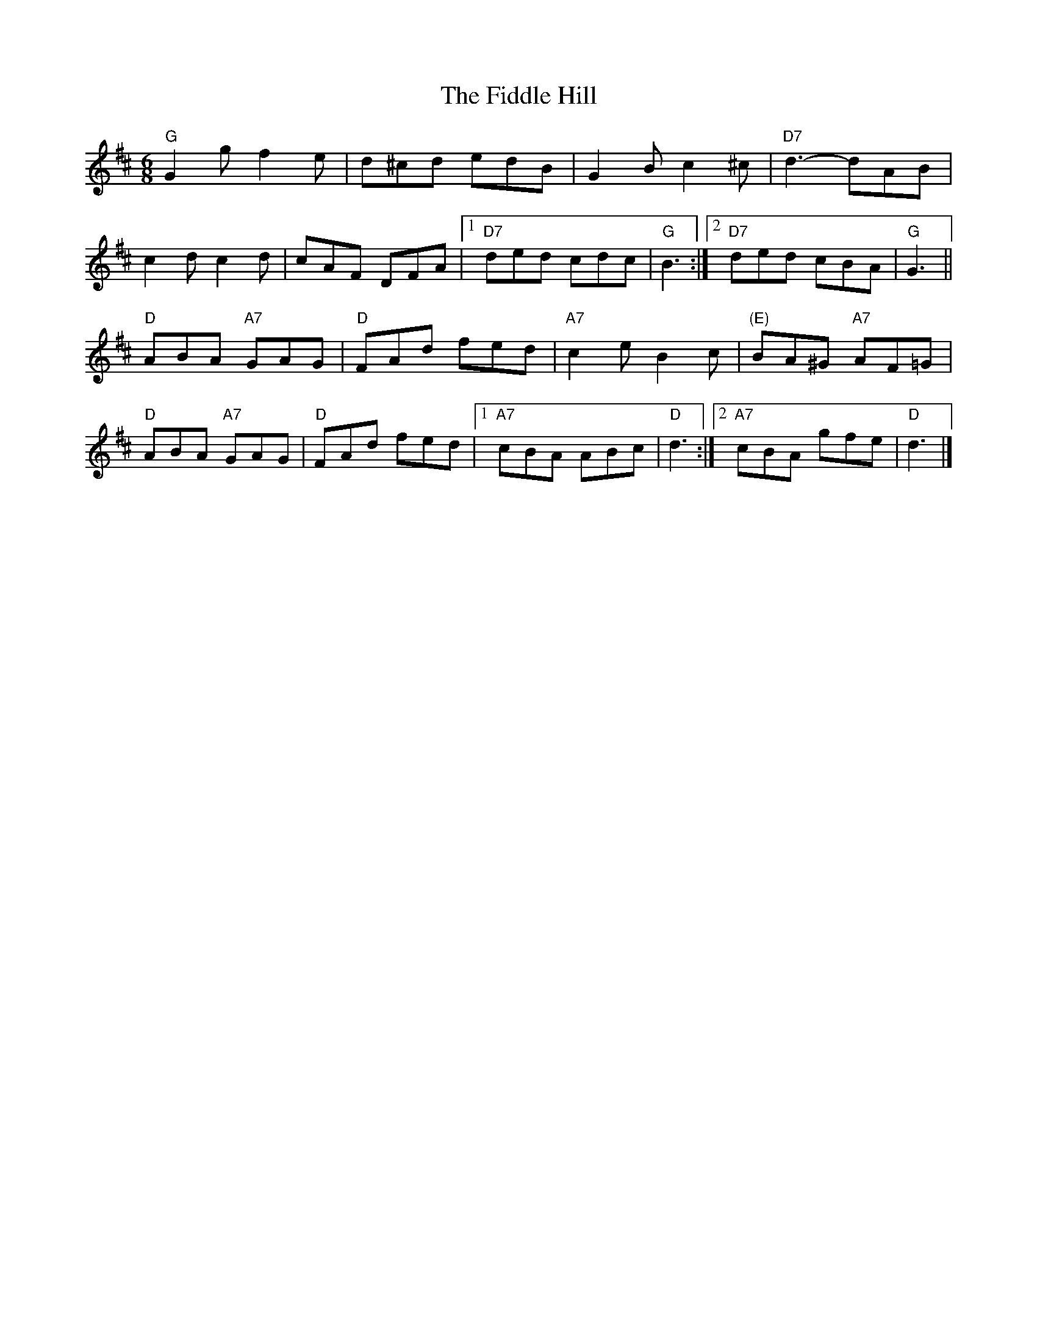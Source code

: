 X: 3
T: Fiddle Hill, The
Z: ceolachan
S: https://thesession.org/tunes/10406#setting20357
R: jig
M: 6/8
L: 1/8
K: Dmaj
"G" G2 g f2 e | d^cd edB | G2 B c2 ^c | "D7" d3- dAB |c2 d c2 d | cAF DFA |[1 "D7" ded cdc | "G" B3 :|[2 "D7" ded cBA | "G" G3 ||"D" ABA "A7" GAG | "D" FAd fed | "A7" c2 e B2 c | "(E)" BA^G "A7" AF=G |"D" ABA "A7" GAG | "D" FAd fed |[1 "A7" cBA ABc | "D" d3 :|[2 "A7" cBA gfe | "D" d3 |]
